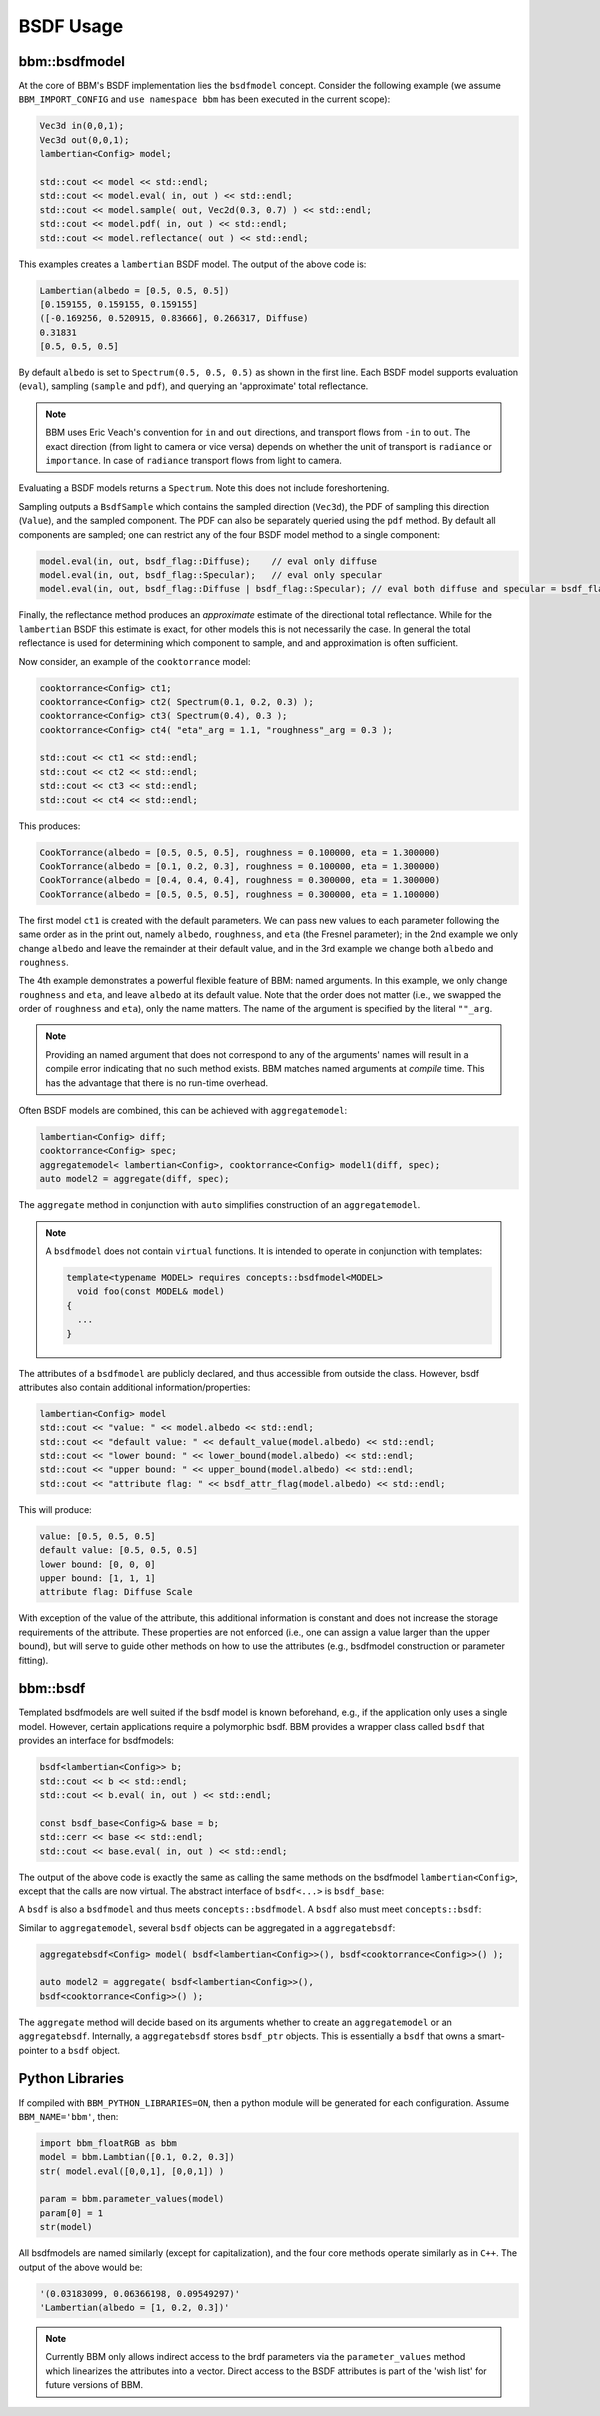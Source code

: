BSDF Usage
==========

bbm::bsdfmodel
--------------

At the core of BBM's BSDF implementation lies the ``bsdfmodel`` concept.
Consider the following example (we assume ``BBM_IMPORT_CONFIG`` and ``use
namespace bbm`` has been executed in the current scope):

.. code-block:: c++

   Vec3d in(0,0,1);
   Vec3d out(0,0,1);
   lambertian<Config> model;

   std::cout << model << std::endl;
   std::cout << model.eval( in, out ) << std::endl;
   std::cout << model.sample( out, Vec2d(0.3, 0.7) ) << std::endl;
   std::cout << model.pdf( in, out ) << std::endl;
   std::cout << model.reflectance( out ) << std::endl;

This examples creates a ``lambertian`` BSDF model.  The output of the above
code is:

.. code-block:: none

   Lambertian(albedo = [0.5, 0.5, 0.5])
   [0.159155, 0.159155, 0.159155]
   ([-0.169256, 0.520915, 0.83666], 0.266317, Diffuse)
   0.31831
   [0.5, 0.5, 0.5]

By default ``albedo`` is set to ``Spectrum(0.5, 0.5, 0.5)`` as shown in the
first line.  Each BSDF model supports evaluation (``eval``), sampling
(``sample`` and ``pdf``), and querying an 'approximate' total reflectance.

.. note::

   BBM uses Eric Veach's convention for ``in`` and ``out`` directions, and
   transport flows from ``-in`` to ``out``. The exact direction (from light to
   camera or vice versa) depends on whether the unit of transport is
   ``radiance`` or ``importance``.  In case of ``radiance`` transport flows
   from light to camera.

Evaluating a BSDF models returns a ``Spectrum``. Note this does not include
foreshortening.

Sampling outputs a ``BsdfSample`` which contains the sampled direction
(``Vec3d``), the PDF of sampling this direction (``Value``), and the sampled
component.  The PDF can also be separately queried using the ``pdf`` method.
By default all components are sampled; one can restrict any of the four BSDF
model method to a single component:

.. code-block:: c++

   model.eval(in, out, bsdf_flag::Diffuse);    // eval only diffuse
   model.eval(in, out, bsdf_flag::Specular);   // eval only specular
   model.eval(in, out, bsdf_flag::Diffuse | bsdf_flag::Specular); // eval both diffuse and specular = bsdf_flag::All


Finally, the reflectance method produces an *approximate* estimate of the
directional total reflectance. While for the ``lambertian`` BSDF this
estimate is exact, for other models this is not necessarily the case.  In
general the total reflectance is used for determining which component to
sample, and and approximation is often sufficient.

Now consider, an example of the ``cooktorrance`` model:   

.. code-block:: c++

   cooktorrance<Config> ct1;
   cooktorrance<Config> ct2( Spectrum(0.1, 0.2, 0.3) );
   cooktorrance<Config> ct3( Spectrum(0.4), 0.3 );
   cooktorrance<Config> ct4( "eta"_arg = 1.1, "roughness"_arg = 0.3 );

   std::cout << ct1 << std::endl;
   std::cout << ct2 << std::endl;
   std::cout << ct3 << std::endl;
   std::cout << ct4 << std::endl;

This produces:

.. code-block:: none

   CookTorrance(albedo = [0.5, 0.5, 0.5], roughness = 0.100000, eta = 1.300000)
   CookTorrance(albedo = [0.1, 0.2, 0.3], roughness = 0.100000, eta = 1.300000)
   CookTorrance(albedo = [0.4, 0.4, 0.4], roughness = 0.300000, eta = 1.300000)
   CookTorrance(albedo = [0.5, 0.5, 0.5], roughness = 0.300000, eta = 1.100000)
                
The first model ``ct1`` is created with the default parameters.  We can pass
new values to each parameter following the same order as in the print out,
namely ``albedo``, ``roughness``, and ``eta`` (the Fresnel parameter); in the
2nd example we only change ``albedo`` and leave the remainder at their default
value, and in the 3rd example we change both ``albedo`` and ``roughness``.

The 4th example demonstrates a powerful flexible feature of BBM: named
arguments.  In this example, we only change ``roughness`` and ``eta``, and
leave ``albedo`` at its default value.  Note that the order does not matter
(i.e., we swapped the order of ``roughness`` and ``eta``), only the name
matters.  The name of the argument is specified by the literal ``""_arg``.

.. note::

   Providing an named argument that does not correspond to any of the
   arguments' names will result in a compile error indicating that no such
   method exists.  BBM matches named arguments at *compile* time.  This has
   the advantage that there is no run-time overhead.

Often BSDF models are combined, this can be achieved with ``aggregatemodel``:

.. code-block:: c++

   lambertian<Config> diff;
   cooktorrance<Config> spec;
   aggregatemodel< lambertian<Config>, cooktorrance<Config> model1(diff, spec);
   auto model2 = aggregate(diff, spec);

The ``aggregate`` method in conjunction with ``auto`` simplifies construction
of an ``aggregatemodel``.

.. note::

   A ``bsdfmodel`` does not contain ``virtual`` functions. It is intended to
   operate in conjunction with templates:

   .. code-block:: c++

      template<typename MODEL> requires concepts::bsdfmodel<MODEL>
        void foo(const MODEL& model)
      {
        ...
      }

The attributes of a ``bsdfmodel`` are publicly declared, and thus accessible
from outside the class.  However, bsdf attributes also contain additional
information/properties:

.. code-block:: c++

   lambertian<Config> model
   std::cout << "value: " << model.albedo << std::endl;
   std::cout << "default value: " << default_value(model.albedo) << std::endl;
   std::cout << "lower bound: " << lower_bound(model.albedo) << std::endl;
   std::cout << "upper bound: " << upper_bound(model.albedo) << std::endl;
   std::cout << "attribute flag: " << bsdf_attr_flag(model.albedo) << std::endl;

This will produce:

.. code-block:: none

   value: [0.5, 0.5, 0.5]
   default value: [0.5, 0.5, 0.5]
   lower bound: [0, 0, 0]
   upper bound: [1, 1, 1]
   attribute flag: Diffuse Scale

With exception of the value of the attribute, this additional information is
constant and does not increase the storage requirements of the attribute.
These properties are not enforced (i.e., one can assign a value larger than
the upper bound), but will serve to guide other methods on how to use the
attributes (e.g., bsdfmodel construction or parameter fitting).


bbm::bsdf
---------

Templated bsdfmodels are well suited if the bsdf model is known beforehand,
e.g., if the application only uses a single model.  However, certain
applications require a polymorphic bsdf.  BBM provides a wrapper class called
``bsdf`` that provides an interface for bsdfmodels:

.. code-block:: c++

   bsdf<lambertian<Config>> b;
   std::cout << b << std::endl;
   std::cout << b.eval( in, out ) << std::endl;

   const bsdf_base<Config>& base = b;
   std::cerr << base << std::endl;
   std::cout << base.eval( in, out ) << std::endl;
   
The output of the above code is exactly the same as calling the same methods
on the bsdfmodel ``lambertian<Config>``, except that the calls are now
virtual.  The abstract interface of ``bsdf<...>`` is ``bsdf_base``:
   
.. doxygenstruct:: bbm::bsdf_base
   :members:

A ``bsdf`` is also a ``bsdfmodel`` and thus meets ``concepts::bsdfmodel``.  A
``bsdf`` also must meet ``concepts::bsdf``:

.. doxygenconcept:: bbm::concepts::bsdf


Similar to ``aggregatemodel``, several ``bsdf`` objects can be aggregated in a
``aggregatebsdf``:

.. code-block:: c++

   aggregatebsdf<Config> model( bsdf<lambertian<Config>>(), bsdf<cooktorrance<Config>>() );

   auto model2 = aggregate( bsdf<lambertian<Config>>(),
   bsdf<cooktorrance<Config>>() );

The ``aggregate`` method will decide based on its arguments whether to create
an ``aggregatemodel`` or an ``aggregatebsdf``.  Internally, a
``aggregatebsdf`` stores ``bsdf_ptr`` objects.  This is essentially a ``bsdf``
that owns a smart-pointer to a ``bsdf`` object.

.. doxygenstruct:: bbm::bsdf_ptr
   :members:
   :private-members:
             

Python Libraries
----------------

If compiled with ``BBM_PYTHON_LIBRARIES=ON``, then a python module will be
generated for each configuration.  Assume ``BBM_NAME='bbm'``, then:

.. code-block:: python

   import bbm_floatRGB as bbm
   model = bbm.Lambtian([0.1, 0.2, 0.3])
   str( model.eval([0,0,1], [0,0,1]) )

   param = bbm.parameter_values(model)
   param[0] = 1
   str(model)

All bsdfmodels are named similarly (except for capitalization), and the four
core methods operate similarly as in ``C++``. The output of the above would
be:

.. code-block:: none

   '(0.03183099, 0.06366198, 0.09549297)'
   'Lambertian(albedo = [1, 0.2, 0.3])'

   
.. note::

   Currently BBM only allows indirect access to the brdf parameters via the
   ``parameter_values`` method which linearizes the attributes into a vector.
   Direct access to the BSDF attributes is part of the 'wish list' for future
   versions of BBM.

   
